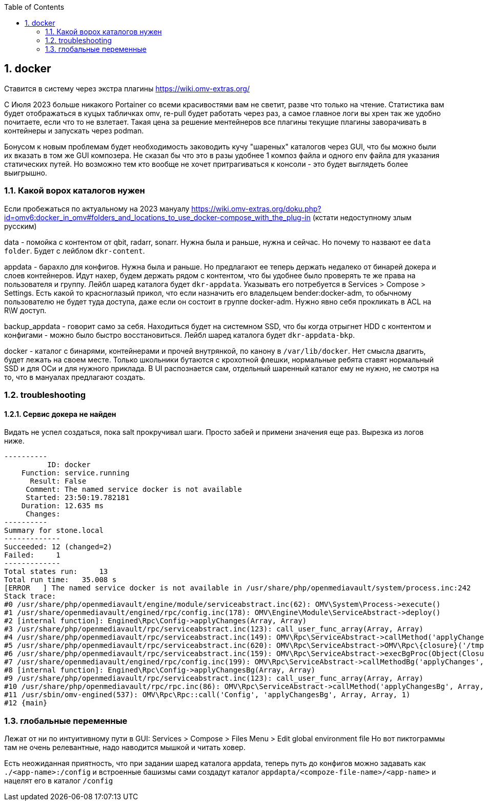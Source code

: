 :sectnums:
:toc: left
== docker

Ставится в систему через экстра плагины https://wiki.omv-extras.org/

C Июля 2023 больше никакого Portainer со всеми красивостями вам не светит, разве что только на чтение. Статистика вам будет отображаться в куцых табличках omv, re-pull будет работать через раз, а самое главное логи вы хрен так же удобно почитаете, если что то не взлетает. Такая цена за решение ментейнеров все плагины текущие плагины заворачивать в контейнеры и запускать через podman.

Бонусом к новым проблемам будет необходимость заководить кучу "шареных" каталогов через GUI, что бы можно были их вказать в том же GUI композера.
Не сказал бы что это в разы удобнее 1 композ файла и одного env файла для указания статических путей. Но возможно тем кто вообще не хочет притрагиваться к консоли - это будет выглядеть более выигрышно.

=== Какой ворох каталогов нужен
Если пробежаться по актуальному на 2023 мануалу https://wiki.omv-extras.org/doku.php?id=omv6:docker_in_omv#folders_and_locations_to_use_docker-compose_with_the_plug-in
(кстати недоступному злым русским)

data - помойка с контентом от qbit, radarr, sonarr. Нужна была и раньше, нужна и сейчас. Но почему то назвают ее `data folder`. Будет с лейблом `dkr-content`.

appdata - барахло для конфигов. Нужна была и раньше. Но предлагают ее теперь держать недалеко от бинарей докера и слоев контейнеров. Идут нахер, будем держать рядом с контентом, что бы удобнее было проверять те же права на пользователя и группу. Лейбл шаред каталога будет `dkr-appdata`. Указывать его потребуется в Services > Compose > Settings.
Есть какой то красноглазый прикол, что если назначить его владельцем bender:docker-adm, то обычному пользователю не будет туда доступа, даже если он состоит в группе docker-adm. Нужно явно себя прокликать в ACL на R\W доступ.

backup_appdata - говорит само за себя. Находиться будет на системном SSD, что бы когда отрыгнет HDD с контентом и конфигами - можно было быстро восстановиться.  Лейбл шаред каталога будет `dkr-appdata-bkp`.

docker - каталог с бинарями, контейнерами и прочей внутрянкой, по канону в `/var/lib/docker`. Нет смысла двагить, будет лежать на своем месте. Только школьники бутаются с крохотной флешки, нормальные ребята ставят нормальный SSD и для ОСи и для нужного приклада. В UI распознается сам, отдельный шаренный каталог ему не нужно, не смотря на то, что в мануалах предлагают создать.

=== troubleshooting

==== Сервис докера не найден
Видать не успел создаться, пока salt прокручивал шаги.
Просто забей и примени значения еще раз. Вырезка из логов ниже.
```
----------
          ID: docker
    Function: service.running
      Result: False
     Comment: The named service docker is not available
     Started: 23:50:19.782181
    Duration: 12.635 ms
     Changes:
----------
Summary for stone.local
-------------
Succeeded: 12 (changed=2)
Failed:     1
-------------
Total states run:     13
Total run time:   35.008 s
[ERROR   ] The named service docker is not available in /usr/share/php/openmediavault/system/process.inc:242
Stack trace:
#0 /usr/share/php/openmediavault/engine/module/serviceabstract.inc(62): OMV\System\Process->execute()
#1 /usr/share/openmediavault/engined/rpc/config.inc(178): OMV\Engine\Module\ServiceAbstract->deploy()
#2 [internal function]: Engined\Rpc\Config->applyChanges(Array, Array)
#3 /usr/share/php/openmediavault/rpc/serviceabstract.inc(123): call_user_func_array(Array, Array)
#4 /usr/share/php/openmediavault/rpc/serviceabstract.inc(149): OMV\Rpc\ServiceAbstract->callMethod('applyChanges', Array, Array)
#5 /usr/share/php/openmediavault/rpc/serviceabstract.inc(620): OMV\Rpc\ServiceAbstract->OMV\Rpc\{closure}('/tmp/bgstatusNB...', '/tmp/bgoutputJC...')
#6 /usr/share/php/openmediavault/rpc/serviceabstract.inc(159): OMV\Rpc\ServiceAbstract->execBgProc(Object(Closure))
#7 /usr/share/openmediavault/engined/rpc/config.inc(199): OMV\Rpc\ServiceAbstract->callMethodBg('applyChanges', Array, Array)
#8 [internal function]: Engined\Rpc\Config->applyChangesBg(Array, Array)
#9 /usr/share/php/openmediavault/rpc/serviceabstract.inc(123): call_user_func_array(Array, Array)
#10 /usr/share/php/openmediavault/rpc/rpc.inc(86): OMV\Rpc\ServiceAbstract->callMethod('applyChangesBg', Array, Array)
#11 /usr/sbin/omv-engined(537): OMV\Rpc\Rpc::call('Config', 'applyChangesBg', Array, Array, 1)
#12 {main}
```

=== глобальные переменные
Лежат от ни по интуитивному пути в GUI: Services > Compose > Files
Menu > Edit global environment file
Но вот пиктограммы там не очень релевантные, надо наводится мышкой и читать ховер.

Есть неожиданная приятность, что при задании шаред каталога appdata, теперь путь до конфигов можно задавать как `./<app-name>:/config` и встроенные башизмы сами создадут каталог `appdapta/<compoze-file-name>/<app-name>` и нацелят его в каталог `/config`

